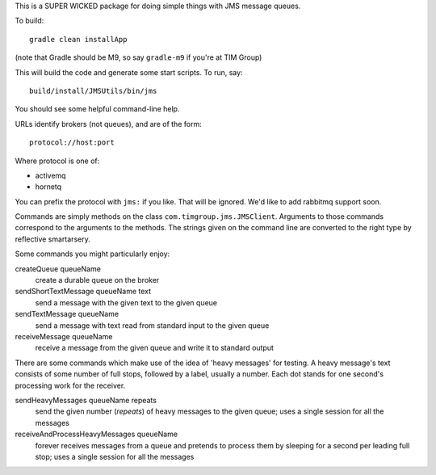 This is a SUPER WICKED package for doing simple things with JMS message queues.

To build::

    gradle clean installApp

(note that Gradle should be M9, so say ``gradle-m9`` if you're at TIM Group)

This will build the code and generate some start scripts. To run, say::

    build/install/JMSUtils/bin/jms

You should see some helpful command-line help.

URLs identify brokers (not queues), and are of the form::

    protocol://host:port

Where protocol is one of:

* activemq
* hornetq

You can prefix the protocol with ``jms:`` if you like. That will be ignored. We'd like to add rabbitmq support soon.

Commands are simply methods on the class ``com.timgroup.jms.JMSClient``. Arguments to those commands correspond to the arguments to the methods. The strings given on the command line are converted to the right type by reflective smartarsery.

Some commands you might particularly enjoy:

createQueue queueName
	create a durable queue on the broker

sendShortTextMessage queueName text
	send a message with the given text to the given queue

sendTextMessage queueName
	send a message with text read from standard input to the given queue

receiveMessage queueName
	receive a message from the given queue and write it to standard output

There are some commands which make use of the idea of 'heavy messages' for testing. A heavy message's text consists of some number of full stops, followed by a label, usually a number. Each dot stands for one second's processing work for the receiver.

sendHeavyMessages queueName repeats
	send the given number (`repeats`) of heavy messages to the given queue; uses a single session for all the messages

receiveAndProcessHeavyMessages queueName
	forever receives messages from a queue and pretends to process them by sleeping for a second per leading full stop; uses a single session for all the messages

